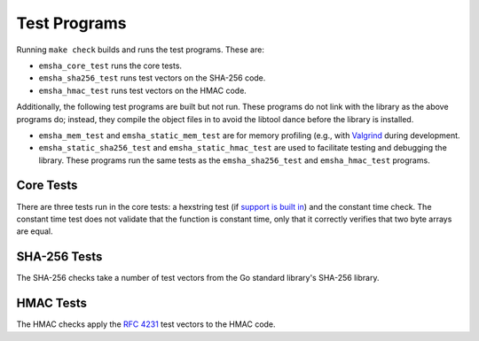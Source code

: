 -------------
Test Programs
-------------

Running ``make check`` builds and runs the test programs. These are:

* ``emsha_core_test`` runs the core tests.
* ``emsha_sha256_test`` runs test vectors on the SHA-256 code.
* ``emsha_hmac_test`` runs test vectors on the HMAC code.

Additionally, the following test programs are built but not run. These
programs do not link with the library as the above programs do; instead,
they compile the object files in to avoid the libtool dance before the
library is installed.

* ``emsha_mem_test`` and ``emsha_static_mem_test`` are for memory
  profiling (e.g., with `Valgrind <http://valgrind.org/>`_ during
  development.

* ``emsha_static_sha256_test`` and ``emsha_static_hmac_test`` are used
  to facilitate testing and debugging the library. These programs run
  the same tests as the ``emsha_sha256_test`` and ``emsha_hmac_test``
  programs.


Core Tests
^^^^^^^^^^

There are three tests run in the core tests: a hexstring test (if
`support is built in <./building.html>`_) and the constant time
check. The constant time test does not validate that the function
is constant time, only that it correctly verifies that two byte
arrays are equal.


SHA-256 Tests
^^^^^^^^^^^^^

The SHA-256 checks take a number of test vectors from the Go standard
library's SHA-256 library.


HMAC Tests
^^^^^^^^^^

The HMAC checks apply the `RFC 4231 <http://tools.ietf.org/html/rfc4231>`_
test vectors to the HMAC code.



